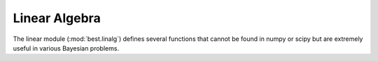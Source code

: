 Linear Algebra
==============

.. module: best.linalg
    :synopsis: Some linear algebra routines.

The linear module (:mod:`best.linalg`)
defines several functions that cannot be found in numpy or
scipy but are extremely useful in various Bayesian problems.

.. function:: best.linalg.kron_prod(A, x)

    Multiply a Kronecker product of matrices with a vector.

    The function computes the product:
        .. math::
            \mathbf{y} = (\otimes_{i=1}^s \mathbf{A}_i) \mathbf{x},

    where :math:`\mathbf{A}_i` are suitable matrices.
    The characteristic of the routine is that it does not form the
    Kronecker product explicitly. Also, :math:`\mathbf{x}` can be a
    matrix of appropriate dimensions. Of course, it will throw an
    exception if you don't have the dimensions right.

    :param A: Represents the Kronecker product of matrices.
    :type A: a matrix or a collection -list or tuple- of 2D numpy arrays.
    :param x: The vector you want to multiply the matrix with.
    :type x: numpy 1D or 2D array.
    :return: The product.
    :rtype: A numpy array of the same type as x.

    Here is an example:

    >>> import best
    >>> A1 = np.array([[2, -1, 0], [-1, 2, -1], [0, -1, 2]])
    >>> A2 = A1
    >>> A = (A1, A2)
    >>> x = np.ones(A1.shape[1] * A2.shape[1])
    >>> y = best.linalg.kron_prod(A, x)

.. function:: best.linalg.kron_solve(A, y)

    Solve a linear system involving Kronecker products.

    The function solves the following linear system:
        .. math::
            (\otimes_{i=1}^s\mathbf{A}_i)\mathbf{x} = \mathbf{y},

    where :math:`\mathbf{A}_i` are suitable matrices and
    :math:`\mathbf{y}` is a vector or a matrix.

    :param A: Represents a Kronecker product of matrices.
    :type A: a matrix or a collection -list or tuple- of 2D numpy arrays.
    :param y: The right hand side of the equation.
    :type y: a 1D or 2D numpy array
    :returns: The solution of the linear system.
    :rtype: A numpy array of the same type as y.

    Here is an example:

    >>> A1 = np.array([[2, -1, 0], [-1, 2, -1], [0, -1, 2]])
    >>> A2 = A1
    >>> A = (A1, A2)
    >>> y = np.random.randn(A1.shape[1] * A2.shape[1])
    >>> x = best.linalg.kron_solve(A, y)

.. function:: best.linalg.update_cholesky(L, B, C)

    Updates the Cholesky decomposition of a matrix.

    We assume that :math:`\mathbf{L}` is the lower Cholesky decomposition
    of an :math:`n\times n` matrix :math:`\mathbf{A}`, and we want to
    calculate the Cholesky decomposition of the :math:`(n+m)\times (n+m)`
    matrix:

    .. math::
        \mathbf{A}' = \left(\begin{array}{cc}\mathbf{A}& \mathbf{B}\\
        \mathbf{B}^T & \mathbf{C} \end{array}\right)

    It can be easily shown that the Cholesky decomposition of
    :math:`\mathbf{A}'` is given by:

    .. math::
        \mathbf{L}' = \left(\begin{array}{cc}\mathbf{L}& \mathbf{0}\\
        \mathbf{D}_{21} & \mathbf{D}_{22}\end{array}\right)

    where

    .. math::
        \mathbf{B} = \mathbf{L} \mathbf{D}_{21}^T

    and

    .. math::
        \mathbf{D}_{22} \mathbf{D}_{22} = \mathbf{C}
        - \mathbf{D}_{21}\mathbf{D}_{21}^T.

    :param L: The Cholesky decomposition of the original matrix.
    :type L: 2D numpy array
    :param B: The :math:`n\times m` upper right part of the new matrix.
    :type B: 2D numpy array
    :param C: The :math:`m\times m` bottom diagonal part of the new matrix.
    :type C: 2D numpy array
    :returns: The lower Cholesky decomposition of the new matrix.
    :rtype: 2D numpy array

.. function:: best.linalg.update_cholesky_linear_system(x, L_new, z)

    Update the solution of Cholesky-solved linear system.

    Assume that originally we had an :math:`n\times n` lower triangular
    matrix :math:`\mathbf{L}` and that we have already solved the linear
    system:

    .. math::
        \mathbf{L} \mathbf{x} = \mathbf{y},

    Now, we wish to solve the linear system:

    .. math::
        \mathbf{L}'\mathbf{x}' = \mathbf{y}',

    where :math:`\mathbf{L}` is again lower triangular matrix whose
    top :math:`n \times n` component is identical to :math:`\mathbf{L}`
    and :math:`\mathbf{y}'` is :math:`(\mathbf{y}, \mathbf{z})`. The
    solution is:

    .. math::
        \mathbf{x}' = (\mathbf{x}, \mathbf{x}_u),

    where :math:`\mathbf{x}_u` is the solution of the triangular system:

    .. math::
        \mathbf{L}_{22}' * \mathbf{x}_u = \mathbf{z} - \mathbf{L}_{21}' \mathbf{x},

    where :math:`\mathbf{L}_{22}'` is the lower :math:`m\times m`
    component of :math:`\mathbf{L}'` and :math:`\mathbf{L}_{21}'` is the
    :math:`m\times n` bottom left component of :math:`\mathbf{L}'`.

    :param x: The solution of the first Cholesky system.
    :type x: 1D or 2D numpy array
    :param L_new: The new Cholesky factor (see :func:`best.linalg.update_cholesky`)
    :type L_new: 2D numpy array
    :param z: The new part of :math:`\mathbf{y}`.
    :type z: numpy array of the same type as x
    :returns: The solution of the linear system.
    :rtype: numpy array of the same type as x